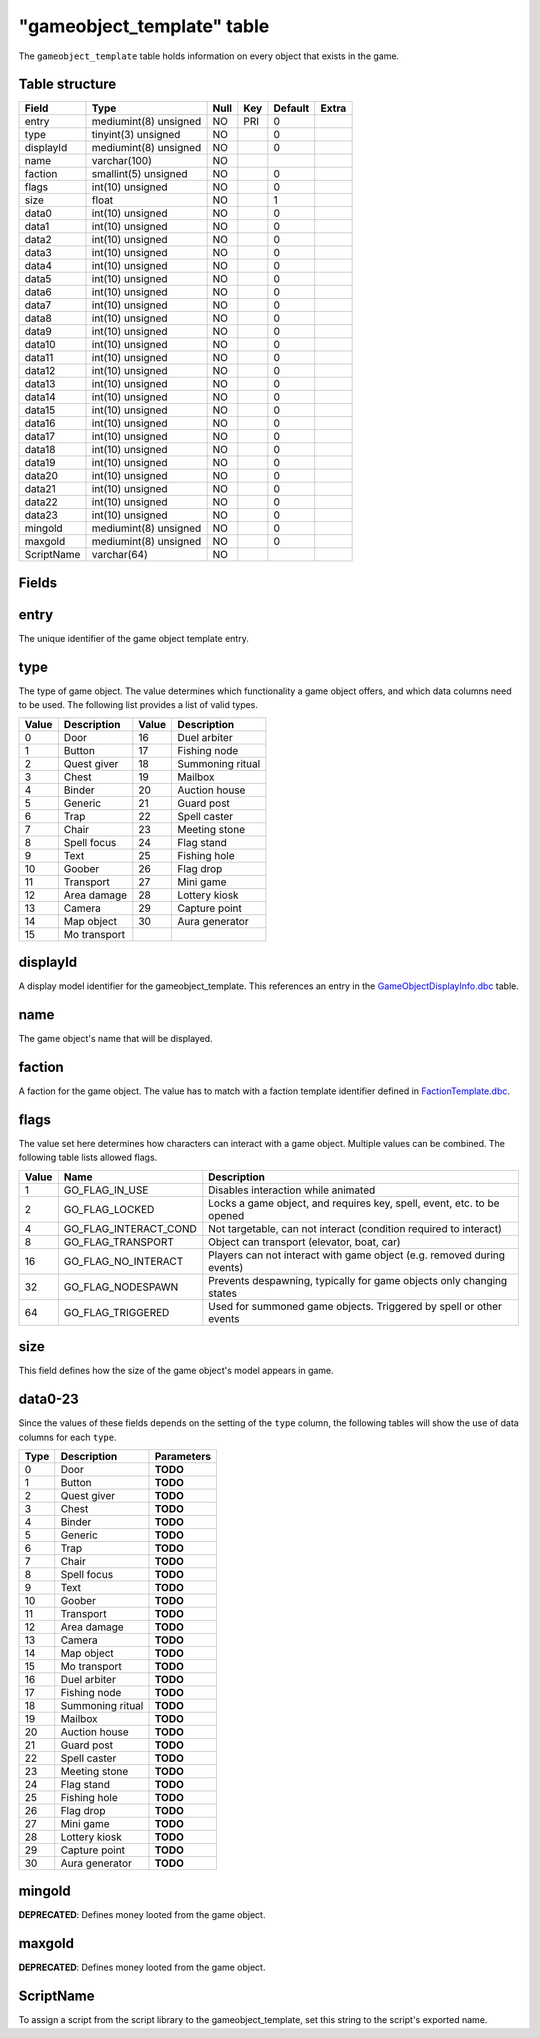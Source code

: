 .. _db-world-gameobject-template:

============================
"gameobject\_template" table
============================

The ``gameobject_template`` table holds information on every object that
exists in the game.

Table structure
---------------

+--------------+-------------------------+--------+-------+-----------+---------+
| Field        | Type                    | Null   | Key   | Default   | Extra   |
+==============+=========================+========+=======+===========+=========+
| entry        | mediumint(8) unsigned   | NO     | PRI   | 0         |         |
+--------------+-------------------------+--------+-------+-----------+---------+
| type         | tinyint(3) unsigned     | NO     |       | 0         |         |
+--------------+-------------------------+--------+-------+-----------+---------+
| displayId    | mediumint(8) unsigned   | NO     |       | 0         |         |
+--------------+-------------------------+--------+-------+-----------+---------+
| name         | varchar(100)            | NO     |       |           |         |
+--------------+-------------------------+--------+-------+-----------+---------+
| faction      | smallint(5) unsigned    | NO     |       | 0         |         |
+--------------+-------------------------+--------+-------+-----------+---------+
| flags        | int(10) unsigned        | NO     |       | 0         |         |
+--------------+-------------------------+--------+-------+-----------+---------+
| size         | float                   | NO     |       | 1         |         |
+--------------+-------------------------+--------+-------+-----------+---------+
| data0        | int(10) unsigned        | NO     |       | 0         |         |
+--------------+-------------------------+--------+-------+-----------+---------+
| data1        | int(10) unsigned        | NO     |       | 0         |         |
+--------------+-------------------------+--------+-------+-----------+---------+
| data2        | int(10) unsigned        | NO     |       | 0         |         |
+--------------+-------------------------+--------+-------+-----------+---------+
| data3        | int(10) unsigned        | NO     |       | 0         |         |
+--------------+-------------------------+--------+-------+-----------+---------+
| data4        | int(10) unsigned        | NO     |       | 0         |         |
+--------------+-------------------------+--------+-------+-----------+---------+
| data5        | int(10) unsigned        | NO     |       | 0         |         |
+--------------+-------------------------+--------+-------+-----------+---------+
| data6        | int(10) unsigned        | NO     |       | 0         |         |
+--------------+-------------------------+--------+-------+-----------+---------+
| data7        | int(10) unsigned        | NO     |       | 0         |         |
+--------------+-------------------------+--------+-------+-----------+---------+
| data8        | int(10) unsigned        | NO     |       | 0         |         |
+--------------+-------------------------+--------+-------+-----------+---------+
| data9        | int(10) unsigned        | NO     |       | 0         |         |
+--------------+-------------------------+--------+-------+-----------+---------+
| data10       | int(10) unsigned        | NO     |       | 0         |         |
+--------------+-------------------------+--------+-------+-----------+---------+
| data11       | int(10) unsigned        | NO     |       | 0         |         |
+--------------+-------------------------+--------+-------+-----------+---------+
| data12       | int(10) unsigned        | NO     |       | 0         |         |
+--------------+-------------------------+--------+-------+-----------+---------+
| data13       | int(10) unsigned        | NO     |       | 0         |         |
+--------------+-------------------------+--------+-------+-----------+---------+
| data14       | int(10) unsigned        | NO     |       | 0         |         |
+--------------+-------------------------+--------+-------+-----------+---------+
| data15       | int(10) unsigned        | NO     |       | 0         |         |
+--------------+-------------------------+--------+-------+-----------+---------+
| data16       | int(10) unsigned        | NO     |       | 0         |         |
+--------------+-------------------------+--------+-------+-----------+---------+
| data17       | int(10) unsigned        | NO     |       | 0         |         |
+--------------+-------------------------+--------+-------+-----------+---------+
| data18       | int(10) unsigned        | NO     |       | 0         |         |
+--------------+-------------------------+--------+-------+-----------+---------+
| data19       | int(10) unsigned        | NO     |       | 0         |         |
+--------------+-------------------------+--------+-------+-----------+---------+
| data20       | int(10) unsigned        | NO     |       | 0         |         |
+--------------+-------------------------+--------+-------+-----------+---------+
| data21       | int(10) unsigned        | NO     |       | 0         |         |
+--------------+-------------------------+--------+-------+-----------+---------+
| data22       | int(10) unsigned        | NO     |       | 0         |         |
+--------------+-------------------------+--------+-------+-----------+---------+
| data23       | int(10) unsigned        | NO     |       | 0         |         |
+--------------+-------------------------+--------+-------+-----------+---------+
| mingold      | mediumint(8) unsigned   | NO     |       | 0         |         |
+--------------+-------------------------+--------+-------+-----------+---------+
| maxgold      | mediumint(8) unsigned   | NO     |       | 0         |         |
+--------------+-------------------------+--------+-------+-----------+---------+
| ScriptName   | varchar(64)             | NO     |       |           |         |
+--------------+-------------------------+--------+-------+-----------+---------+

Fields
------

entry
-----

The unique identifier of the game object template entry.

type
----

The type of game object. The value determines which functionality a game
object offers, and which data columns need to be used. The following
list provides a list of valid types.

+---------+----------------+---------+--------------------+
| Value   | Description    | Value   | Description        |
+=========+================+=========+====================+
| 0       | Door           | 16      | Duel arbiter       |
+---------+----------------+---------+--------------------+
| 1       | Button         | 17      | Fishing node       |
+---------+----------------+---------+--------------------+
| 2       | Quest giver    | 18      | Summoning ritual   |
+---------+----------------+---------+--------------------+
| 3       | Chest          | 19      | Mailbox            |
+---------+----------------+---------+--------------------+
| 4       | Binder         | 20      | Auction house      |
+---------+----------------+---------+--------------------+
| 5       | Generic        | 21      | Guard post         |
+---------+----------------+---------+--------------------+
| 6       | Trap           | 22      | Spell caster       |
+---------+----------------+---------+--------------------+
| 7       | Chair          | 23      | Meeting stone      |
+---------+----------------+---------+--------------------+
| 8       | Spell focus    | 24      | Flag stand         |
+---------+----------------+---------+--------------------+
| 9       | Text           | 25      | Fishing hole       |
+---------+----------------+---------+--------------------+
| 10      | Goober         | 26      | Flag drop          |
+---------+----------------+---------+--------------------+
| 11      | Transport      | 27      | Mini game          |
+---------+----------------+---------+--------------------+
| 12      | Area damage    | 28      | Lottery kiosk      |
+---------+----------------+---------+--------------------+
| 13      | Camera         | 29      | Capture point      |
+---------+----------------+---------+--------------------+
| 14      | Map object     | 30      | Aura generator     |
+---------+----------------+---------+--------------------+
| 15      | Mo transport   |         |                    |
+---------+----------------+---------+--------------------+

displayId
---------

A display model identifier for the gameobject\_template. This references
an entry in the
`GameObjectDisplayInfo.dbc <../dbc/GameObjectDisplayInfo.dbc>`__ table.

name
----

The game object's name that will be displayed.

faction
-------

A faction for the game object. The value has to match with a faction
template identifier defined in
`FactionTemplate.dbc <../dbc/FactionTemplate.dbc>`__.

flags
-----

The value set here determines how characters can interact with a game
object. Multiple values can be combined. The following table lists
allowed flags.

+---------+----------------------------+--------------------------------------------------------------------------+
| Value   | Name                       | Description                                                              |
+=========+============================+==========================================================================+
| 1       | GO\_FLAG\_IN\_USE          | Disables interaction while animated                                      |
+---------+----------------------------+--------------------------------------------------------------------------+
| 2       | GO\_FLAG\_LOCKED           | Locks a game object, and requires key, spell, event, etc. to be opened   |
+---------+----------------------------+--------------------------------------------------------------------------+
| 4       | GO\_FLAG\_INTERACT\_COND   | Not targetable, can not interact (condition required to interact)        |
+---------+----------------------------+--------------------------------------------------------------------------+
| 8       | GO\_FLAG\_TRANSPORT        | Object can transport (elevator, boat, car)                               |
+---------+----------------------------+--------------------------------------------------------------------------+
| 16      | GO\_FLAG\_NO\_INTERACT     | Players can not interact with game object (e.g. removed during events)   |
+---------+----------------------------+--------------------------------------------------------------------------+
| 32      | GO\_FLAG\_NODESPAWN        | Prevents despawning, typically for game objects only changing states     |
+---------+----------------------------+--------------------------------------------------------------------------+
| 64      | GO\_FLAG\_TRIGGERED        | Used for summoned game objects. Triggered by spell or other events       |
+---------+----------------------------+--------------------------------------------------------------------------+

size
----

This field defines how the size of the game object's model appears in
game.

data0-23
--------

Since the values of these fields depends on the setting of the ``type``
column, the following tables will show the use of data columns for each
``type``.

+--------+--------------------+--------------+
| Type   | Description        | Parameters   |
+========+====================+==============+
| 0      | Door               | **TODO**     |
+--------+--------------------+--------------+
| 1      | Button             | **TODO**     |
+--------+--------------------+--------------+
| 2      | Quest giver        | **TODO**     |
+--------+--------------------+--------------+
| 3      | Chest              | **TODO**     |
+--------+--------------------+--------------+
| 4      | Binder             | **TODO**     |
+--------+--------------------+--------------+
| 5      | Generic            | **TODO**     |
+--------+--------------------+--------------+
| 6      | Trap               | **TODO**     |
+--------+--------------------+--------------+
| 7      | Chair              | **TODO**     |
+--------+--------------------+--------------+
| 8      | Spell focus        | **TODO**     |
+--------+--------------------+--------------+
| 9      | Text               | **TODO**     |
+--------+--------------------+--------------+
| 10     | Goober             | **TODO**     |
+--------+--------------------+--------------+
| 11     | Transport          | **TODO**     |
+--------+--------------------+--------------+
| 12     | Area damage        | **TODO**     |
+--------+--------------------+--------------+
| 13     | Camera             | **TODO**     |
+--------+--------------------+--------------+
| 14     | Map object         | **TODO**     |
+--------+--------------------+--------------+
| 15     | Mo transport       | **TODO**     |
+--------+--------------------+--------------+
| 16     | Duel arbiter       | **TODO**     |
+--------+--------------------+--------------+
| 17     | Fishing node       | **TODO**     |
+--------+--------------------+--------------+
| 18     | Summoning ritual   | **TODO**     |
+--------+--------------------+--------------+
| 19     | Mailbox            | **TODO**     |
+--------+--------------------+--------------+
| 20     | Auction house      | **TODO**     |
+--------+--------------------+--------------+
| 21     | Guard post         | **TODO**     |
+--------+--------------------+--------------+
| 22     | Spell caster       | **TODO**     |
+--------+--------------------+--------------+
| 23     | Meeting stone      | **TODO**     |
+--------+--------------------+--------------+
| 24     | Flag stand         | **TODO**     |
+--------+--------------------+--------------+
| 25     | Fishing hole       | **TODO**     |
+--------+--------------------+--------------+
| 26     | Flag drop          | **TODO**     |
+--------+--------------------+--------------+
| 27     | Mini game          | **TODO**     |
+--------+--------------------+--------------+
| 28     | Lottery kiosk      | **TODO**     |
+--------+--------------------+--------------+
| 29     | Capture point      | **TODO**     |
+--------+--------------------+--------------+
| 30     | Aura generator     | **TODO**     |
+--------+--------------------+--------------+

mingold
-------

**DEPRECATED**: Defines money looted from the game object.

maxgold
-------

**DEPRECATED**: Defines money looted from the game object.

ScriptName
----------

To assign a script from the script library to the gameobject\_template,
set this string to the script's exported name.
